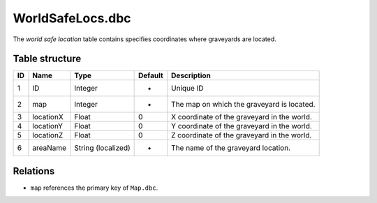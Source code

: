 .. _file-formats-dbc-worldsafelocs:

=================
WorldSafeLocs.dbc
=================

The *world safe location* table contains specifies coordinates where
graveyards are located.

Table structure
---------------

+------+-------------+----------------------+-----------+-----------------------------------------------+
| ID   | Name        | Type                 | Default   | Description                                   |
+======+=============+======================+===========+===============================================+
| 1    | ID          | Integer              | -         | Unique ID                                     |
+------+-------------+----------------------+-----------+-----------------------------------------------+
| 2    | map         | Integer              | -         | The map on which the graveyard is located.    |
+------+-------------+----------------------+-----------+-----------------------------------------------+
| 3    | locationX   | Float                | 0         | X coordinate of the graveyard in the world.   |
+------+-------------+----------------------+-----------+-----------------------------------------------+
| 4    | locationY   | Float                | 0         | Y coordinate of the graveyard in the world.   |
+------+-------------+----------------------+-----------+-----------------------------------------------+
| 5    | locationZ   | Float                | 0         | Z coordinate of the graveyard in the world.   |
+------+-------------+----------------------+-----------+-----------------------------------------------+
| 6    | areaName    | String (localized)   | -         | The name of the graveyard location.           |
+------+-------------+----------------------+-----------+-----------------------------------------------+

Relations
---------

-  ``map`` references the primary key of ``Map.dbc``.
